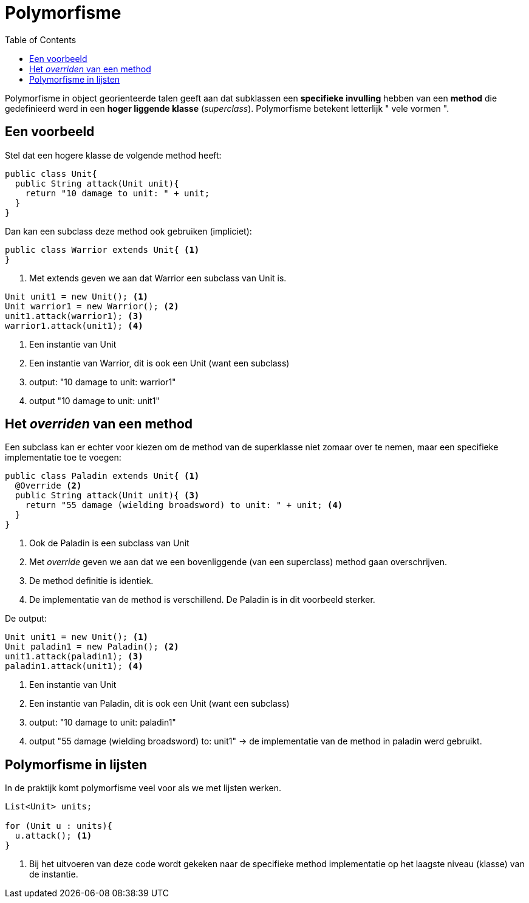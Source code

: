 :lib: pass:quotes[_library_]
:libs: pass:quotes[_libraries_]
:j: Java
:fs: functies
:f: functie
:m: method
:source-highlighter: rouge
:icons: font
:pm: polymorfisme

//ifdef::env-github[]
:tip-caption: :bulb:
:note-caption: :information_source:
:important-caption: :heavy_exclamation_mark:
:caution-caption: :fire:
:warning-caption: :warning:
//endif::[]

= Polymorfisme
//Author Mark Nuyts
//v0.1
:toc: left
:toclevels: 4

Polymorfisme in object georienteerde talen geeft aan dat subklassen een *specifieke invulling* hebben van een *method* die gedefinieerd werd in een *hoger liggende klasse* (_superclass_).
Polymorfisme betekent letterlijk " vele vormen ".

== Een voorbeeld
Stel dat een hogere klasse de volgende method heeft:

[source,java]
----
public class Unit{
  public String attack(Unit unit){
    return "10 damage to unit: " + unit;
  }
}
----

Dan kan een subclass deze method ook gebruiken (impliciet):
[source,java]
----
public class Warrior extends Unit{ <1>
}
----
<1> Met extends geven we aan dat Warrior een subclass van Unit is.

[source,java]
----
Unit unit1 = new Unit(); <1>
Unit warrior1 = new Warrior(); <2>
unit1.attack(warrior1); <3>
warrior1.attack(unit1); <4>
----
<1> Een instantie van Unit
<2> Een instantie van Warrior, dit is ook een Unit (want een subclass)
<3> output: "10 damage to unit: warrior1"
<4> output "10 damage to unit: unit1"

== Het _overriden_ van een method

Een subclass kan er echter voor kiezen om de method van de superklasse niet zomaar over te nemen, maar een specifieke implementatie toe te voegen:

[source,java]
----
public class Paladin extends Unit{ <1>
  @Override <2>
  public String attack(Unit unit){ <3>
    return "55 damage (wielding broadsword) to unit: " + unit; <4>
  }
}
----
<1> Ook de Paladin is een subclass van Unit
<2> Met _override_ geven we aan dat we een bovenliggende (van een superclass) method gaan overschrijven.
<3> De method definitie is identiek.
<4> De implementatie van de method is verschillend. De Paladin is in dit voorbeeld sterker.

De output:
[source,java]
----
Unit unit1 = new Unit(); <1>
Unit paladin1 = new Paladin(); <2>
unit1.attack(paladin1); <3>
paladin1.attack(unit1); <4>
----
<1> Een instantie van Unit
<2> Een instantie van Paladin, dit is ook een Unit (want een subclass)
<3> output: "10 damage to unit: paladin1"
<4> output "55 damage (wielding broadsword) to: unit1" -> de implementatie van de method in paladin werd gebruikt.

== Polymorfisme in lijsten

In de praktijk komt polymorfisme veel voor als we met lijsten werken.

[source,java]
----
List<Unit> units;

for (Unit u : units){
  u.attack(); <1>
}
----
<1> Bij het uitvoeren van deze code wordt gekeken naar de specifieke method implementatie op het laagste niveau (klasse) van de instantie.
